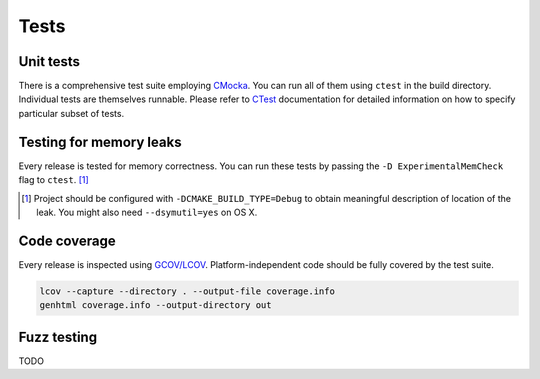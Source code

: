 Tests
=============

Unit tests
--------------

There is a comprehensive test suite employing CMocka_. You can run all of them using ``ctest`` in the build directory. Individual tests are themselves runnable. Please refer to `CTest <http://www.cmake.org/Wiki/CMake/Testing_With_CTest>`_ documentation for detailed information on how to specify particular subset of tests.

.. _CMocka: http://cmocka.org/

Testing for memory leaks
------------------------

Every release is tested for memory correctness. You can run these tests by passing the ``-D ExperimentalMemCheck`` flag to ``ctest``. [#]_

.. [#] Project should be configured with ``-DCMAKE_BUILD_TYPE=Debug`` to obtain meaningful description of location of the leak. You might also need ``--dsymutil=yes`` on OS X.


Code coverage
-------------------

Every release is inspected using `GCOV/LCOV <http://ltp.sourceforge.net/coverage/lcov.php>`_. Platform-independent code should be fully covered by the test suite.


.. code-block:: bash

  lcov --capture --directory . --output-file coverage.info
  genhtml coverage.info --output-directory out

Fuzz testing
-----------------

TODO
